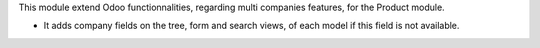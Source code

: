 This module extend Odoo functionnalities, regarding multi companies features,
for the Product module.

* It adds company fields on the tree, form and search views, of each model
  if this field is not available.
